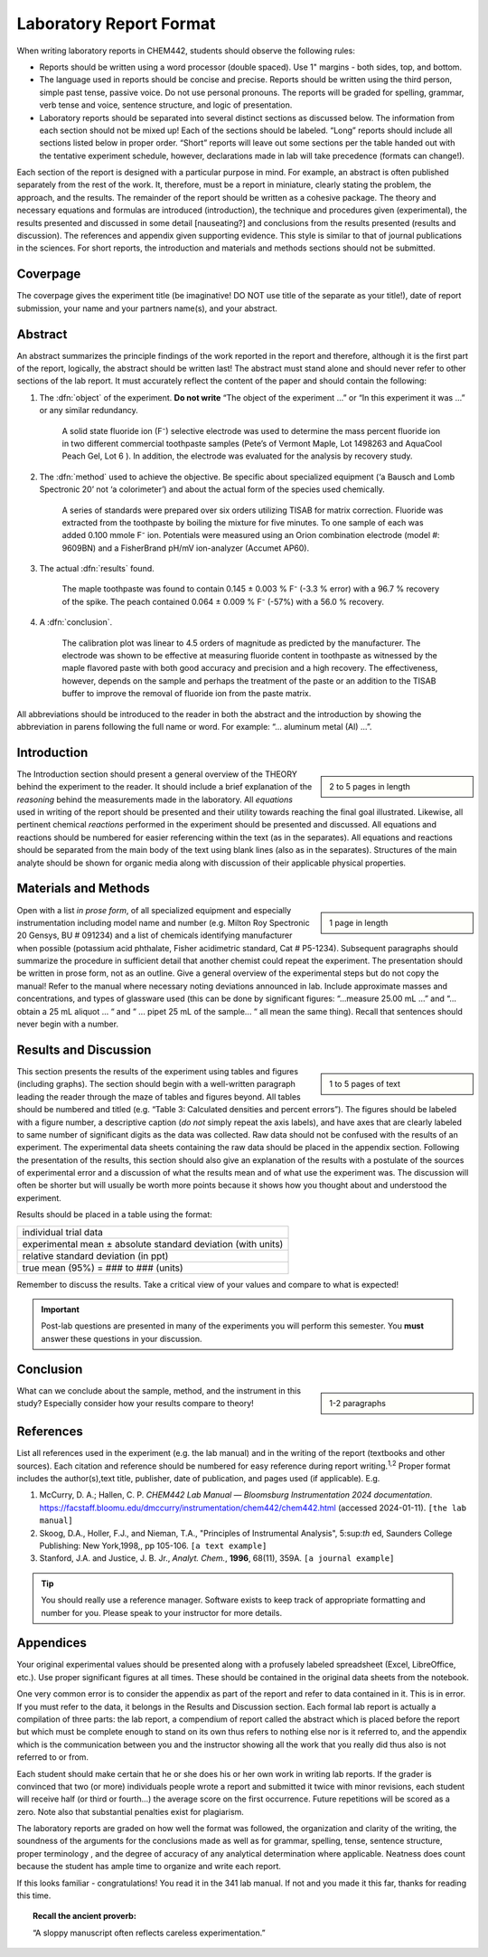 Laboratory Report Format
========================
When writing laboratory reports in CHEM442, students should observe the following rules:

* Reports should be written using a word processor (double spaced).  Use 1" margins - both sides, top, and bottom.
* The language used in reports should be concise and precise.  Reports should be
  written using the third person, simple past tense, passive voice.  Do not use
  personal pronouns.  The reports will be graded for spelling, grammar, verb
  tense and voice, sentence structure, and logic of presentation.
* Laboratory reports should be separated into several distinct sections as
  discussed below.  The information from each section should not be mixed up!
  Each of the sections should be labeled. “Long” reports should include all
  sections listed below in proper order.  “Short” reports will leave out some
  sections per the table handed out with the tentative experiment schedule,
  however, declarations made in lab will take precedence (formats can change!).

Each section of the report is designed with a particular purpose in mind.  For
example, an abstract is often published separately from the rest of the work.
It, therefore, must be a report in miniature, clearly stating the problem, the
approach, and the results.  The remainder of the report should be written as a
cohesive package.  The theory and necessary equations and formulas are
introduced (introduction), the technique and procedures given (experimental),
the results presented and discussed in some detail [nauseating?] and conclusions
from the results presented (results and discussion).  The references and
appendix given supporting evidence.  This style is similar to that of journal
publications in the sciences. For short reports, the introduction and materials
and methods sections should not be submitted.

Coverpage
---------
The coverpage gives the experiment title (be imaginative! DO NOT use title of
the separate as your title!), date of report submission, your name and your
partners name(s), and your abstract.

Abstract
--------
An abstract summarizes the principle findings of the work reported in the report
and therefore, although it is the first part of the report, logically, the
abstract should be written last!  The abstract must stand alone and should never
refer to other sections of the lab report. It must accurately reflect the
content of the paper and should contain the following:

1. The :dfn:`object` of the experiment.  **Do not write** “The object of the
   experiment ...” or “In this experiment it was ...” or any similar redundancy.

     A solid state fluoride ion \(F⁻\) selective electrode was used to determine the
     mass percent fluoride ion in two different commercial toothpaste samples (Pete’s
     of Vermont Maple, Lot 1498263 and AquaCool Peach Gel, Lot 6 ).  In addition, the
     electrode was evaluated for the analysis by recovery study.

2. The :dfn:`method` used to achieve the objective. Be specific about
   specialized equipment (‘a Bausch and Lomb Spectronic 20’ not ‘a colorimeter’)
   and about the actual form of the species used chemically.

     A series of standards were prepared over six orders utilizing TISAB
     for matrix correction. Fluoride was extracted from the toothpaste by boiling
     the mixture for five minutes.  To one sample of each was added 0.100 mmole
     F⁻ ion. Potentials were measured using an Orion combination electrode (model
     #: 9609BN) and a FisherBrand pH/mV ion-analyzer (Accumet AP60).

3. The actual :dfn:`results` found.
    
     The maple toothpaste was found to contain 0.145 ± 0.003 % F⁻ (-3.3 % error)
     with a 96.7 % recovery of the spike. The peach contained  0.064 ± 0.009 %
     F⁻ (-57%) with a 56.0 % recovery.

4. A :dfn:`conclusion`.

     The calibration plot was linear to 4.5 orders of magnitude as
     predicted by the manufacturer.  The electrode was shown to be effective at
     measuring fluoride content in toothpaste as witnessed by the maple flavored
     paste with both good accuracy and precision and a high recovery.  The
     effectiveness, however, depends on the sample and perhaps the treatment of
     the paste or an addition to the TISAB buffer to improve the removal of
     fluoride ion from the paste matrix.

All abbreviations should be introduced to the reader in both the abstract and
the introduction by showing the abbreviation in parens following the full name
or word.  For example: “... aluminum metal (Al) ...”.

Introduction
------------

.. sidebar::

   2 to 5 pages in length

The Introduction section should present a general overview of the THEORY behind
the experiment to the reader.  It should include a brief explanation of the
*reasoning* behind the measurements made in the laboratory.  All *equations* used in
writing of the report should be presented and their utility towards reaching the
final goal illustrated.  Likewise, all pertinent chemical *reactions* performed in
the experiment should be presented and discussed. All equations and reactions
should be numbered for easier referencing within the text (as in the separates).
All equations and reactions should be separated from the main body of the text
using blank lines (also as in the separates).  Structures of the main analyte
should be shown for organic media along with discussion of their applicable
physical properties.

Materials and Methods
---------------------

.. sidebar:: 

   1 page in length

Open with a list *in prose form*, of all specialized equipment and especially
instrumentation including model name and number (e.g. Milton Roy Spectronic 20
Gensys, BU # 091234) and a list of chemicals identifying manufacturer when
possible (potassium acid phthalate, Fisher acidimetric standard, Cat # P5-1234).
Subsequent paragraphs should summarize the procedure in sufficient detail that
another chemist could repeat the experiment.   The presentation should be
written in prose form, not as an outline.  Give a general overview of the
experimental steps but do not copy the manual!  Refer to the manual where
necessary noting deviations announced in lab.  Include approximate masses and
concentrations, and types of glassware used (this can be done by significant
figures: “...measure  25.00 mL ...” and “... obtain a 25 mL aliquot ... “ and “
... pipet 25 mL of the sample... “  all mean the same thing).   Recall that
sentences should never begin with a number.

Results and Discussion
----------------------

.. sidebar::

   1 to 5 pages of text
  
This section presents the results of the experiment using tables and figures
(including graphs).  The section should begin with a well-written paragraph
leading the reader through the maze of tables and figures beyond.  All tables
should be numbered and titled (e.g. “Table 3: Calculated densities and
percent errors”).  The figures should be labeled with a figure number, a
descriptive caption (*do not* simply repeat the axis labels), and have axes that
are clearly labeled to same number of significant digits as the data was
collected.  Raw data should not be confused with the results of an
experiment.  The experimental data sheets containing the raw data should be
placed in the appendix section.  Following the presentation of the results,
this section should also give an explanation of the results with a postulate
of the sources of experimental error and a discussion of what the results
mean and of what use the experiment was.  The discussion will often be
shorter but will usually be worth more points because it shows how you
thought about and understood the experiment.
  
Results should be placed in a table using the format:

+--------------------------------------------------------------+
| individual trial data                                        |
+--------------------------------------------------------------+
| experimental mean ± absolute standard deviation (with units) |
+--------------------------------------------------------------+
| relative standard deviation (in ppt)                         |
+--------------------------------------------------------------+
| true mean (95%) = ### to ### (units)                         |
+--------------------------------------------------------------+

Remember to discuss the results.  Take a critical view of your values and
compare to what is expected!

.. important::
   Post-lab questions are presented in many of the experiments you will perform
   this semester. You **must** answer these questions in your discussion.

Conclusion
----------

.. sidebar::

   1-2 paragraphs 
  
What can we conclude about the sample, method, and the instrument in this study?
Especially consider how your results compare to theory!

References
----------
List all references used in the experiment (e.g. the lab manual) and in the
writing of the report (textbooks and other sources).  Each citation and
reference should be numbered for easy reference during report writing.\
:sup:`1,2`
Proper format includes the author(s),text title, publisher, date of publication,
and pages used (if applicable).  E.g. 


1.  McCurry, D. A.; Hallen, C. P. *CHEM442 Lab Manual — Bloomsburg
    Instrumentation 2024 documentation*.
    https://facstaff.bloomu.edu/dmccurry/instrumentation/chem442/chem442.html
    (accessed 2024-01-11). ``[the lab manual]``

2.  Skoog, D.A., Holler, F.J., and Nieman, T.A., "Principles of Instrumental
    Analysis", 5:sup:`th` ed, Saunders College Publishing: New York,1998,, pp
    105-106.
    ``[a text example]``

3.  Stanford, J.A. and Justice, J. B. Jr., *Analyt. Chem.*, **1996**, 68(11), 359A. ``[a journal example]``

.. tip::
   You should really use a reference manager. Software exists to keep track of
   appropriate formatting and number for you. Please speak to your instructor
   for more details.

Appendices
----------
Your original experimental values should be presented along with a profusely
labeled spreadsheet (Excel, LibreOffice, etc.). Use proper significant figures
at all times.  These should be contained in the original data sheets from the
notebook. 

..
   New this term should be a table containing a list of all chemicals
   used including manufacturer, retail price per bottle and cost per sample used
   (and wasted) and a list of instrument peripherals (salt plates or cells,
   specialized glassware, etc.)

One very common error is to consider the appendix as part of the report and
refer to data contained in it.  This is in error. If you must refer to the data,
it belongs in the Results and Discussion section. Each formal lab report is actually a compilation
of three parts:  the lab report, a compendium of report called the abstract
which is placed before the report but which must be complete enough to stand on
its own thus refers to nothing else nor is it referred to, and the appendix
which is the communication between you and the instructor showing all the work
that you really did thus also is not referred to or from.

Each student should make certain that he or she does his or her own work in
writing lab reports.  If the grader is convinced that two (or more) individuals
people wrote a report and submitted it twice with minor revisions, each student
will receive half (or third or fourth...) the average score on the first
occurrence. Future repetitions will be scored as a zero. Note also that
substantial penalties exist for plagiarism.

The laboratory reports are graded on how well the format was followed, the
organization and clarity of the writing, the soundness of the arguments for the
conclusions made as well as for grammar, spelling, tense, sentence structure,
proper terminology , and the degree of accuracy of any analytical determination
where applicable.  Neatness does count because the student has ample time to
organize and write each report.

If this looks familiar - congratulations!  You read it in the 341 lab manual.
If not and you made it this far, thanks for reading this time.

.. topic:: Recall the ancient proverb:

   “A sloppy manuscript often reflects careless experimentation.”
